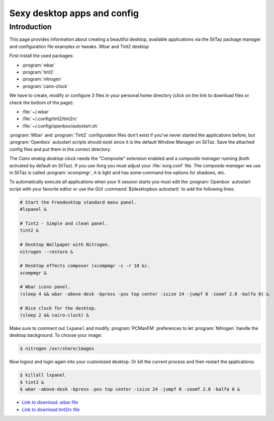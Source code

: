 .. http://doc.slitaz.org/en:guides:sexydesktop
.. en/guides/sexydesktop.txt · Last modified: 2010/08/22 23:09 by linea

.. _sexydesktop:

Sexy desktop apps and config
============================


Introduction
------------

This page provides information about creating a beautiful desktop, available applications via the SliTaz package manager and configuration file examples or tweaks.
Wbar and Tint2 desktop

First install the used packages:

* :program:`wbar`
* :program:`tint2`
* :program:`nitrogen`
* :program:`cairo-clock`

We have to create, modify or configure 3 files in your personal home directory (click on the link to download files or check the bottom of the page):

* :file:`~/.wbar`
* :file:`~/.config/tint2/tint2rc`
* :file:`~/.config/openbox/autostart.sh`

:program:`Wbar` and :program:`Tint2` configuration files don't exist if you've never started the applications before, but :program:`Openbox` autostart scripts should exist since it is the default Window Manager on SliTaz.
Save the attached config files and put them in the correct directory.

The *Cairo analog desktop clock* needs the "Composite" extension enabled and a *composite manager* running (both activated by default on SliTaz).
If you use Xorg you must adjust your :file:`xorg.conf` file.
The *composite manager* we use in SliTaz is called :program:`xcompmgr`, it is light and has some command line options for shadows, etc.

To automatically execute all applications when your X session starts you must edit the :program:`Openbox` autostart script with your favorite editor or use the GUI :command:`$(desktopbox autostart)` to add the following lines:

.. code-block:: shell

   # Start the Freedesktop standard menu panel.
   #lxpanel &
   
   # Tint2 - Simple and clean panel.
   tint2 &
   
   # Desktop Wallpaper with Nitrogen.
   nitrogen --restore &
   
   # Desktop effects composer (xcompmgr -c -r 10 &).
   xcompmgr &
   
   # Wbar icons panel.
   (sleep 4 && wbar -above-desk -bpress -pos top center -isize 24 -jumpf 0 -zoomf 2.0 -balfa 0) &
   
   # Nice clock for the desktop.
   (sleep 2 && cairo-clock) &

Make sure to comment out ``lxpanel`` and modify :program:`PCManFM` preferences to let :program:`Nitrogen` handle the desktop background.
To choose your image:

.. code-block:: console

   $ nitrogen /usr/share/images

Now logout and login again into your customized desktop.
Or kill the current process and then restart the applications:

.. code-block:: console

   $ killall lxpanel
   $ tint2 &
   $ wbar -above-desk -bpress -pos top center -isize 24 -jumpf 0 -zoomf 2.0 -balfa 0 &


.. figure:: image/wbar-tint2-desktop.preview.png


* `Link to download .wbar file <http://savedonthe.net/download/185/dot.html>`_
* `Link to download tint2rc file <http://savedonthe.net/download/186/tint2rc.html>`_
